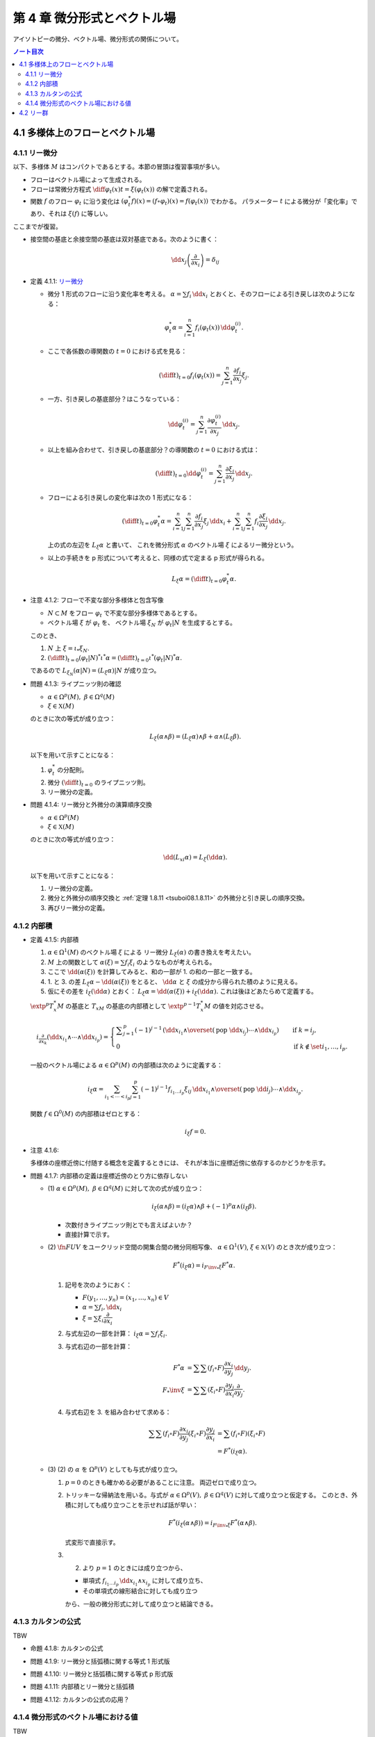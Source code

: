 ======================================================================
第 4 章 微分形式とベクトル場
======================================================================

アイソトピーの微分、ベクトル場、微分形式の関係について。

.. contents:: ノート目次

4.1 多様体上のフローとベクトル場
======================================================================

4.1.1 リー微分
----------------------------------------------------------------------
以下、多様体 :math:`M` はコンパクトであるとする。本節の冒頭は復習事項が多い。

* フローはベクトル場によって生成される。
* フローは常微分方程式 :math:`\displaystyle \diff{\varphi_t(x)}{t} = \xi(\varphi_t(x))` の解で定義される。
* 関数 :math:`f` のフロー :math:`\varphi_t` に沿う変化は :math:`(\varphi_t^* f)(x) = (f \circ \varphi_t)(x) = f(\varphi_t(x))` でわかる。
  パラメーター :math:`t` による微分が「変化率」であり、それは :math:`\xi(f)` に等しい。

ここまでが復習。

* 接空間の基底と余接空間の基底は双対基底である。次のように書く：

  .. math::

     \dd x_j\left(\dfrac{\partial}{\partial x_i}\right) = \delta_{ij}

.. _tsuboi08.4.1.1:

* 定義 4.1.1: `リー微分 <http://mathworld.wolfram.com/LieDerivative.html>`__

  * 微分 1 形式のフローに沿う変化率を考える。
    :math:`\alpha = \sum f_i\,\dd x_i` とおくと、そのフローによる引き戻しは次のようになる：

    .. math::

       \varphi_t^*\alpha = \sum_{i = 1}^n f_i(\varphi_t(x))\,\dd \varphi_t^{(i)}.

  * ここで各係数の導関数の :math:`t = 0` における式を見る：

    .. math::

       \left(\diff{}{t}\right)_{t = 0} f_i(\varphi_t(x)) = \sum_{j = 1}^n \dfrac{\partial f_i}{\partial x_j}\xi_j.

  * 一方、引き戻しの基底部分？はこうなっている：

    .. math::

       \dd \varphi_t^{(i)} = \sum_{j = 1}^n \dfrac{\partial \varphi_t^{(i)}}{\partial x_j}\,\dd x_j.

  * 以上を組み合わせて、引き戻しの基底部分？の導関数の :math:`t = 0` における式は：

    .. math::

       \left(\diff{}{t}\right)_{t = 0} \dd \varphi_t^{(i)} = \sum_{j = 1}^n \dfrac{\partial \xi_i}{\partial x_j}\,\dd x_j.

  * フローによる引き戻しの変化率は次の 1 形式になる：

    .. math::

       \left(\diff{}{t}\right)_{t = 0} \varphi_t^*\alpha
       = \sum_{i = 1}^n\sum_{j = 1}^n \dfrac{\partial f_i}{\partial x_j}\xi_j\,\dd x_i
       + \sum_{i = 1}^n\sum_{j = 1}^n f_i \dfrac{\partial \xi_i}{\partial x_j}\,\dd x_j.

    上の式の左辺を :math:`L_\xi \alpha` と書いて、
    これを微分形式 :math:`\alpha` のベクトル場 :math:`\xi` によるリー微分という。

  * 以上の手続きを p 形式について考えると、同様の式で定まる p 形式が得られる。

    .. math::

       L_\xi \alpha = \left(\diff{}{t}\right)_{t = 0} \varphi_t^*\alpha.

.. _tsuboi08.4.1.2:

* 注意 4.1.2: フローで不変な部分多様体と包含写像

  * :math:`N \subset M` をフロー :math:`\varphi_t` で不変な部分多様体であるとする。
  * ベクトル場 :math:`\xi` が :math:`\varphi_t` を、
    ベクトル場 :math:`\xi_N` が :math:`\varphi_t|N` を生成するとする。

  このとき、

  1. :math:`N` 上 :math:`\xi = \iota_* \xi_N.`
  2. :math:`\displaystyle \left(\diff{}{t}\right)_{t = 0} (\varphi_t|N)^* \iota^* \alpha = \left(\diff{}{t}\right)_{t = 0} \iota^* (\varphi_t|N)^* \alpha.`

  であるので :math:`L_{\xi_N}(\alpha|N) = (L_\xi\alpha)|N` が成り立つ。

.. _tsuboi08.4.1.3:

* 問題 4.1.3: ライプニッツ則の確認

  * :math:`\alpha \in \Omega^p(M),\ \beta \in \Omega^q(M)`
  * :math:`\xi \in \mathfrak X(M)`

  のときに次の等式が成り立つ：

  .. math::

     L_\xi(\alpha \wedge \beta) = (L_\xi\alpha) \wedge \beta + \alpha \wedge (L_\xi\beta).

  以下を用いて示すことになる：

  1. :math:`\varphi_t^*` の分配則。
  2. 微分 :math:`\displaystyle \left(\diff{}{t}\right)_{t = 0}` のライプニッツ則。
  3. リー微分の定義。

.. _tsuboi08.4.1.4:

* 問題 4.1.4: リー微分と外微分の演算順序交換

  * :math:`\alpha \in \Omega^p(M)`
  * :math:`\xi \in \mathfrak X(M)`

  のときに次の等式が成り立つ：

  .. math::

     \dd(L_xi\alpha) = L_\xi(\dd \alpha).

  以下を用いて示すことになる：

  1. リー微分の定義。
  2. 微分と外微分の順序交換と :ref:`定理 1.8.11 <tsuboi08.1.8.11>` の外微分と引き戻しの順序交換。
  3. 再びリー微分の定義。

4.1.2 内部積
----------------------------------------------------------------------
.. _tsuboi08.4.1.5:

* 定義 4.1.5: 内部積

  1. :math:`\alpha \in \Omega^1(M)` のベクトル場 :math:`\xi` による
     リー微分 :math:`L_\xi(\alpha)` の書き換えを考えたい。
  2. :math:`M` 上の関数として :math:`\alpha(\xi) = \sum f_i\xi_i` のようなものが考えられる。
  3. ここで :math:`\dd(\alpha(\xi))` を計算してみると、和の一部が 1. の和の一部と一致する。
  4. 1. と 3. の差 :math:`L_\xi\alpha - \dd(\alpha(\xi))` をとると、
     :math:`\dd \alpha` と :math:`\xi` の成分から得られた積のように見える。
  5. 仮にその差を :math:`i_\xi(\dd\alpha)` とおく：
     :math:`L_\xi\alpha = \dd(\alpha(\xi)) + i_\xi(\dd\alpha).`
     これは後ほどあたらめて定義する。

  :math:`\extp^p T_x^*M` の基底と :math:`T_xM` の基底の内部積として
  :math:`\extp^{p - 1} T_x^*M` の値を対応させる。

  .. math::

     \begin{align*}
     i_{\frac{\partial}{\partial x_k}}(\dd x_{i_1} \wedge \dotsb \wedge \dd x_{i_p}) =
     \begin{cases}
     \displaystyle \sum_{j = 1}^p (-1)^{j - 1}\,
        (\dd x_{i_1} \wedge \overset{(\text{pop }\dd x_{i_j})}{\dotsb} \wedge \dd x_{i_p})
        & \quad \text{if }k = i_j,\\
     0  & \quad \text{if }k \notin \set{i_1, \dotsc, i_p}.
     \end{cases}
     \end{align*}

  一般のベクトル場による :math:`\alpha \in \Omega^p(M)` の内部積は次のように定義する：

  .. math::

     i_\xi\alpha = \sum_{i_1 < \dotsb < i_p}\sum_{j = 1}^p (-1)^{j - 1}
       f_{i_1 \dots i_p}\xi_{ij}
       \,\dd x_{i_1} \wedge \overset{(\text{pop }\dd i_j)}{\dotsb} \wedge \dd x_{i_p}.

  関数 :math:`f \in \Omega^0(M)` の内部積はゼロとする：

  .. math::

     i_\xi f = 0.

.. _tsuboi08.4.1.6:

* 注意 4.1.6:

  多様体の座標近傍に付随する概念を定義するときには、
  それが本当に座標近傍に依存するのかどうかを示す。

.. _tsuboi08.4.1.7:

* 問題 4.1.7: 内部積の定義は座標近傍のとり方に依存しない

  * \(1) :math:`\alpha \in \Omega^p(M),\ \beta \in \Omega^q(M)` に対して次の式が成り立つ：

    .. math::

       i_\xi(\alpha \wedge \beta) = (i_\xi\alpha) \wedge \beta + (-1)^p\alpha \wedge (i_\xi\beta).

    * 次数付きライプニッツ則とでも言えばよいか？
    * 直接計算で示す。

  * \(2) :math:`\fn{F}{U}V` をユークリッド空間の開集合間の微分同相写像、
    :math:`\alpha \in \Omega^1(V)`, :math:`\xi \in \mathfrak{X}(V)` のとき次が成り立つ：

    .. math::

       F^*(i_\xi\alpha) = i_{{{F\inv}_*}\xi}F^*\alpha.

    1. 記号を次のようにおく：

       * :math:`F(y_1, \dotsc, y_n) = (x_1, \dotsc, x_n) \in V`
       * :math:`\alpha = \sum f_i,\dd x_i`
       * :math:`\xi = \sum \xi_i \dfrac{\partial}{\partial x_i}`

    2. 与式左辺の一部を計算：
       :math:`i_\xi\alpha = \sum f_i\xi_i.`

    3. 与式右辺の一部を計算：

       .. math::

          \begin{align*}
          F^*\alpha &= \sum\sum(f_i \circ F)\dfrac{\partial x_i}{\partial y_j}\,\dd y_j.\\
          F_*\inv \xi &= \sum\sum(\xi_i \circ F)\dfrac{\partial y_j}{\partial x_i}\dfrac{\partial}{\partial y_j}.
          \end{align*}

    4. 与式右辺を 3. を組み合わせて求める：

       .. math::

          \begin{align*}
          \sum\sum(f_i \circ F)\dfrac{\partial x_i}{\partial y_j}(\xi_i \circ F)\dfrac{\partial y_j}{\partial x_i}
          &= \sum(f_i \circ F)(\xi_i \circ F)\\
          &= F^*(i_\xi\alpha).
          \end{align*}

  * \(3) (2) の :math:`\alpha` を :math:`\Omega^p(V)` としても与式が成り立つ。

    1. :math:`p = 0` のときも確かめる必要があることに注意。
       両辺ゼロで成り立つ。

    2. トリッキーな帰納法を用いる。与式が
       :math:`\alpha \in \Omega^p(V),\ \beta \in \Omega^q(V)` に対して成り立つと仮定する。
       このとき、外積に対しても成り立つことを示せれば話が早い：

       .. math::

          F^*(i_\xi(\alpha \wedge \beta)) = i_{{{F\inv}_*}\xi}F^*(\alpha \wedge \beta).

       式変形で直接示す。

    3. (2) より :math:`p = 1` のときには成り立つから、

       * 単項式 :math:`f_{i_1 \dots i_p}\,\dd x_{i_1} \wedge x_{i_p}` に対して成り立ち、
       * その単項式の線形結合に対しても成り立つ

       から、一般の微分形式に対して成り立つと結論できる。

4.1.3 カルタンの公式
----------------------------------------------------------------------
TBW

.. _tsuboi08.4.1.8:

* 命題 4.1.8: カルタンの公式

.. _tsuboi08.4.1.9:

* 問題 4.1.9: リー微分と括弧積に関する等式 1 形式版

.. _tsuboi08.4.1.10:

* 問題 4.1.10: リー微分と括弧積に関する等式 p 形式版

.. _tsuboi08.4.1.11:

* 問題 4.1.11: 内部積とリー微分と括弧積

.. _tsuboi08.4.1.12:

* 問題 4.1.12: カルタンの公式の応用？

4.1.4 微分形式のベクトル場における値
----------------------------------------------------------------------
TBW

.. _tsuboi08.4.1.13:

* 定義 4.1.13: 微分形式のベクトル場における値

.. _tsuboi08.4.1.14:

* 注意 4.1.14:

.. _tsuboi08.4.1.15:

* 問題 4.1.15: 外積と微分形式のベクトル場における値

.. _tsuboi08.4.1.16:

* 問題 4.1.16: 外微分とリー微分の性質（あるいは定義）

4.2 リー群
======================================================================
TBW

